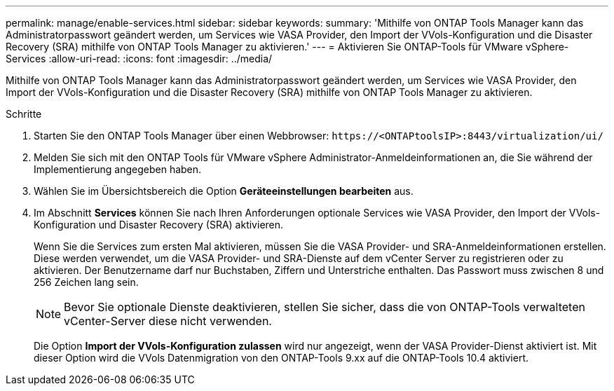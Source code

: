 ---
permalink: manage/enable-services.html 
sidebar: sidebar 
keywords:  
summary: 'Mithilfe von ONTAP Tools Manager kann das Administratorpasswort geändert werden, um Services wie VASA Provider, den Import der VVols-Konfiguration und die Disaster Recovery (SRA) mithilfe von ONTAP Tools Manager zu aktivieren.' 
---
= Aktivieren Sie ONTAP-Tools für VMware vSphere-Services
:allow-uri-read: 
:icons: font
:imagesdir: ../media/


[role="lead"]
Mithilfe von ONTAP Tools Manager kann das Administratorpasswort geändert werden, um Services wie VASA Provider, den Import der VVols-Konfiguration und die Disaster Recovery (SRA) mithilfe von ONTAP Tools Manager zu aktivieren.

.Schritte
. Starten Sie den ONTAP Tools Manager über einen Webbrowser: `\https://<ONTAPtoolsIP>:8443/virtualization/ui/`
. Melden Sie sich mit den ONTAP Tools für VMware vSphere Administrator-Anmeldeinformationen an, die Sie während der Implementierung angegeben haben.
. Wählen Sie im Übersichtsbereich die Option *Geräteeinstellungen bearbeiten* aus.
. Im Abschnitt *Services* können Sie nach Ihren Anforderungen optionale Services wie VASA Provider, den Import der VVols-Konfiguration und Disaster Recovery (SRA) aktivieren.
+
Wenn Sie die Services zum ersten Mal aktivieren, müssen Sie die VASA Provider- und SRA-Anmeldeinformationen erstellen. Diese werden verwendet, um die VASA Provider- und SRA-Dienste auf dem vCenter Server zu registrieren oder zu aktivieren. Der Benutzername darf nur Buchstaben, Ziffern und Unterstriche enthalten. Das Passwort muss zwischen 8 und 256 Zeichen lang sein.

+

NOTE: Bevor Sie optionale Dienste deaktivieren, stellen Sie sicher, dass die von ONTAP-Tools verwalteten vCenter-Server diese nicht verwenden.

+
Die Option *Import der VVols-Konfiguration zulassen* wird nur angezeigt, wenn der VASA Provider-Dienst aktiviert ist. Mit dieser Option wird die VVols Datenmigration von den ONTAP-Tools 9.xx auf die ONTAP-Tools 10.4 aktiviert.


